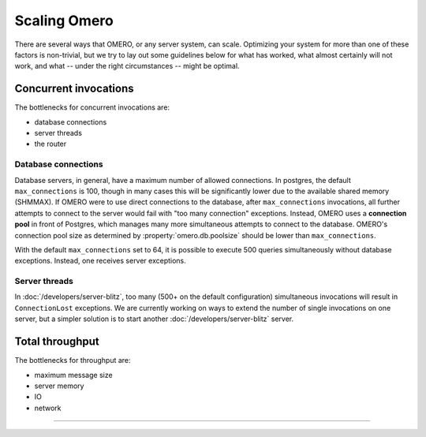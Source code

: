 Scaling Omero
=============

There are several ways that OMERO, or any server system, can scale.
Optimizing your system for more than one of these factors is
non-trivial, but we try to lay out some guidelines below for what has
worked, what almost certainly will not work, and what -- under the right
circumstances -- might be optimal.

Concurrent invocations
----------------------

The bottlenecks for concurrent invocations are:

-  database connections
-  server threads
-  the router

Database connections
~~~~~~~~~~~~~~~~~~~~

Database servers, in general, have a maximum number of allowed
connections. In postgres, the default ``max_connections`` is 100, though
in many cases this will be significantly lower due to the available
shared memory (SHMMAX). If OMERO were to use direct connections to the
database, after ``max_connections`` invocations, all further attempts to
connect to the server would fail with "too many connection" exceptions.
Instead, OMERO uses a **connection pool** in front of Postgres, which
manages many more simultaneous attempts to connect to the database.
OMERO's connection pool size as determined by :property:`omero.db.poolsize`
should be lower than ``max_connections``.

With the default ``max_connections`` set to 64,
it is possible to execute 500 queries simultaneously without database
exceptions. Instead, one receives server exceptions.

Server threads
~~~~~~~~~~~~~~

In :doc:`/developers/server-blitz`, too many (500+ on the default
configuration) simultaneous invocations will result in
``ConnectionLost`` exceptions. We are currently working on ways to
extend the number of single invocations on one server, but a simpler
solution is to start another :doc:`/developers/server-blitz` server.

Total throughput
----------------

The bottlenecks for throughput are:

-  maximum message size
-  server memory
-  IO
-  network

--------------

.. seealso::
    :doc:`/sysadmins/unix/server-postgresql`
        Instructions about OMERO.server and PostgreSQL under UNIX and
        UNIX-like platforms.

    :doc:`/sysadmins/grid`

    :doc:`Clustering`
